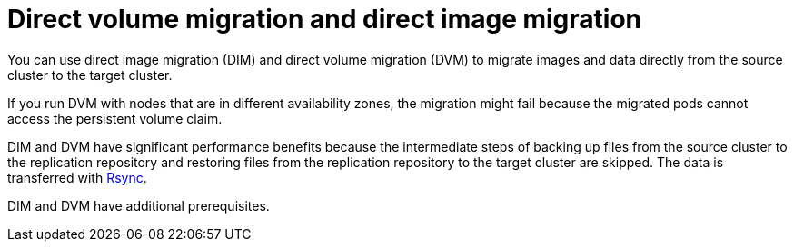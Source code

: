 // Module included in the following assemblies:
//
// * migrating_from_ocp_3_to_4/migrating-applications-3-4.adoc
// * migration_toolkit_for_containers/migrating-applications-with-mtc.adoc

[id="migration-direct-volume-migration-and-direct-image-migration_{context}"]
= Direct volume migration and direct image migration

You can use direct image migration (DIM) and direct volume migration (DVM) to migrate images and data directly from the source cluster to the target cluster.

If you run DVM with nodes that are in different availability zones, the migration might fail because the migrated pods cannot access the persistent volume claim.

DIM and DVM have significant performance benefits because the intermediate steps of backing up files from the source cluster to the replication repository and restoring files from the replication repository to the target cluster are skipped. The data is transferred with link:https://rsync.samba.org/[Rsync].

DIM and DVM have additional prerequisites.
